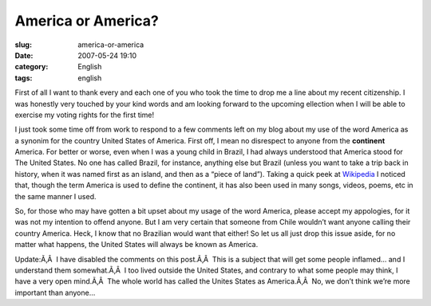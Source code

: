 America or America?
###################
:slug: america-or-america
:date: 2007-05-24 19:10
:category: English
:tags: english

First of all I want to thank every and each one of you who took the time
to drop me a line about my recent citizenship. I was honestly very
touched by your kind words and am looking forward to the upcoming
ellection when I will be able to exercise my voting rights for the first
time!

I just took some time off from work to respond to a few comments left on
my blog about my use of the word America as a synonim for the country
United States of America. First off, I mean no disrespect to anyone from
the **continent** America. For better or worse, even when I was a young
child in Brazil, I had always understood that America stood for The
United States. No one has called Brazil, for instance, anything else but
Brazil (unless you want to take a trip back in history, when it was
named first as an island, and then as a “piece of land”). Taking a quick
peek at `Wikipedia <http://en.wikipedia.org/wiki/America>`__ I noticed
that, though the term America is used to define the continent, it has
also been used in many songs, videos, poems, etc in the same manner I
used.

So, for those who may have gotten a bit upset about my usage of the word
America, please accept my appologies, for it was not my intention to
offend anyone. But I am very certain that someone from Chile wouldn’t
want anyone calling their country America. Heck, I know that no
Brazilian would want that either! So let us all just drop this issue
aside, for no matter what happens, the United States will always be
known as America.

Update:Ã‚Â  I have disabled the comments on this post.Ã‚Â  This is a
subject that will get some people inflamed… and I understand them
somewhat.Ã‚Â  I too lived outside the United States, and contrary to
what some people may think, I have a very open mind.Ã‚Â  The whole world
has called the Unites States as America.Ã‚Â  No, we don’t think we’re
more important than anyone…
